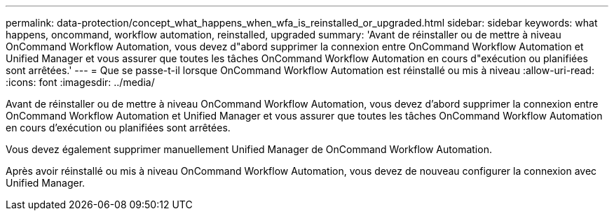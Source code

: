 ---
permalink: data-protection/concept_what_happens_when_wfa_is_reinstalled_or_upgraded.html 
sidebar: sidebar 
keywords: what happens, oncommand, workflow automation, reinstalled, upgraded 
summary: 'Avant de réinstaller ou de mettre à niveau OnCommand Workflow Automation, vous devez d"abord supprimer la connexion entre OnCommand Workflow Automation et Unified Manager et vous assurer que toutes les tâches OnCommand Workflow Automation en cours d"exécution ou planifiées sont arrêtées.' 
---
= Que se passe-t-il lorsque OnCommand Workflow Automation est réinstallé ou mis à niveau
:allow-uri-read: 
:icons: font
:imagesdir: ../media/


[role="lead"]
Avant de réinstaller ou de mettre à niveau OnCommand Workflow Automation, vous devez d'abord supprimer la connexion entre OnCommand Workflow Automation et Unified Manager et vous assurer que toutes les tâches OnCommand Workflow Automation en cours d'exécution ou planifiées sont arrêtées.

Vous devez également supprimer manuellement Unified Manager de OnCommand Workflow Automation.

Après avoir réinstallé ou mis à niveau OnCommand Workflow Automation, vous devez de nouveau configurer la connexion avec Unified Manager.
